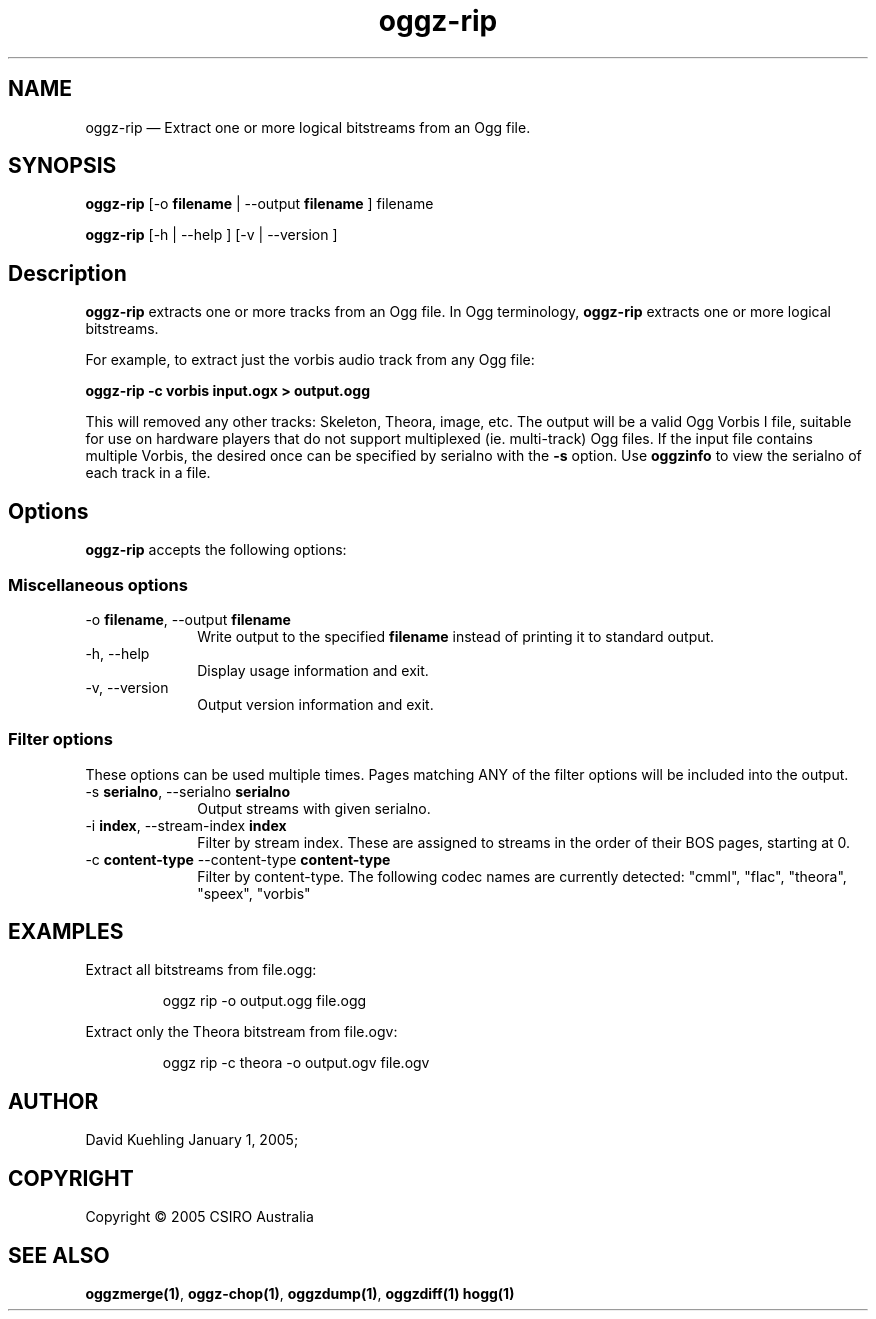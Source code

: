.TH "oggz-rip" "1" 
.SH "NAME" 
oggz-rip \(em Extract one or more logical bitstreams from an Ogg file. 
 
.SH "SYNOPSIS" 
.PP 
\fBoggz-rip\fR [\-o \fBfilename\fR  | \-\-output \fBfilename\fR ] filename  
.PP 
\fBoggz-rip\fR [\-h  | \-\-help ]  [\-v  | \-\-version ]  
.SH "Description" 
.PP 
\fBoggz-rip\fR extracts one or more tracks 
from an Ogg file. 
In Ogg terminology, \fBoggz-rip\fR extracts one or 
more logical bitstreams. 
 
.PP 
For example, to extract just the vorbis audio track from any Ogg file: 
 
.PP 
\fBoggz-rip \-c vorbis input.ogx > output.ogg\fR      
.PP 
This will removed any other tracks: Skeleton, Theora, image, etc. 
The output will be a valid Ogg Vorbis I file, suitable for use on 
hardware players that do not support multiplexed (ie. multi-track) 
Ogg files. If the input file contains multiple Vorbis, the desired 
once can be specified by serialno with the \fB-s\fR       option. 
Use \fBoggzinfo\fR to view the serialno of 
each track in a file. 
 
.SH "Options" 
.PP 
\fBoggz-rip\fR accepts the following options: 
 
.SS "Miscellaneous options" 
.IP "\-o \fBfilename\fR, \-\-output \fBfilename\fR" 10 
Write output to the specified 
\fBfilename\fR instead of printing it to 
standard output. 
 
.IP "\-h, \-\-help" 10 
Display usage information and exit. 
.IP "\-v, \-\-version" 10 
Output version information and exit. 
.SS "Filter options" 
.PP 
These options can be used multiple times. Pages matching ANY of 
the filter options will be included into the output. 
 
.IP "\-s \fBserialno\fR, \-\-serialno \fBserialno\fR" 10 
Output streams with given serialno. 
.IP "\-i \fBindex\fR, \-\-stream-index \fBindex\fR" 10 
Filter by stream index. These are assigned to 
streams in the order of their BOS pages, 
starting at 0. 
 
.IP "\-c \fBcontent-type\fR \-\-content-type \fBcontent-type\fR" 10 
Filter by content-type.  The following codec names 
are currently detected: "cmml", "flac", "theora", "speex", "vorbis" 

.SH EXAMPLES
.PP
Extract all bitstreams from file.ogg:
.PP
.RS
\f(CWoggz rip -o output.ogg file.ogg\fP
.RE
.PP
Extract only the Theora bitstream from file.ogv:
.PP
.RS
\f(CWoggz rip -c theora -o output.ogv file.ogv\fP
.RE
 
.SH "AUTHOR" 
.PP 
David Kuehling        January  1, 2005;      
.SH "COPYRIGHT" 
.PP 
Copyright \(co 2005 CSIRO Australia 
 
.SH "SEE ALSO" 
.PP 
\fBoggzmerge\fP\fB(1)\fP, 
\fBoggz-chop\fP\fB(1)\fP, 
\fBoggzdump\fP\fB(1)\fP, 
\fBoggzdiff\fP\fB(1)\fP       \fBhogg\fP\fB(1)\fP      
.\" created by instant / docbook-to-man, Mon 23 Feb 2009, 12:35 
